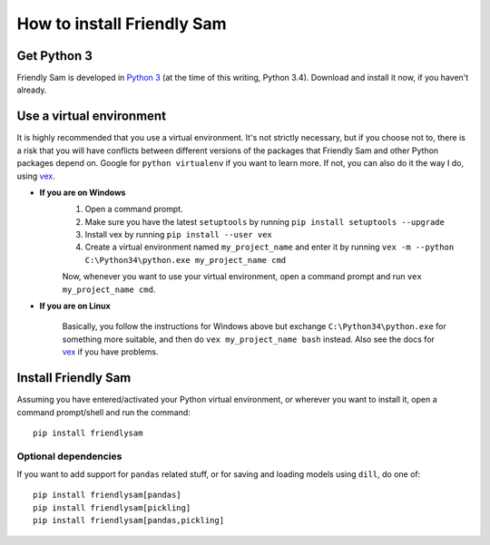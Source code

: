 How to install Friendly Sam
=============================


Get Python 3
----------------

Friendly Sam is developed in `Python 3 <https://www.python.org/downloads/>`_ (at the time of this writing, Python 3.4). Download and install it now, if you haven't already.

.. _virtual-environment:

Use a virtual environment
------------------------------

It is highly recommended that you use a virtual environment. It's not strictly necessary, but if you choose not to, there is a risk that you will have conflicts between different versions of the packages that Friendly Sam and other Python packages depend on. Google for ``python virtualenv`` if you want to learn more. If not, you can also do it the way I do, using `vex <https://pypi.python.org/pypi/vex>`_.

* **If you are on Windows**
	1. Open a command prompt.
	2. Make sure you have the latest ``setuptools`` by running ``pip install setuptools --upgrade``
	3. Install vex by running ``pip install --user vex``
	4. Create a virtual environment named ``my_project_name`` and enter it by running ``vex -m --python C:\Python34\python.exe my_project_name cmd``

	Now, whenever you want to use your virtual environment, open a command prompt and run ``vex my_project_name cmd``.

* **If you are on Linux**

	Basically, you follow the instructions for Windows above but exchange ``C:\Python34\python.exe`` for something more suitable, and then do ``vex my_project_name bash`` instead. Also see the docs for `vex <https://pypi.python.org/pypi/vex>`_ if you have problems.


Install Friendly Sam
-----------------------------

Assuming you have entered/activated your Python virtual environment, or wherever you want to install it, open a command prompt/shell and run the command::

	pip install friendlysam

Optional dependencies
^^^^^^^^^^^^^^^^^^^^^^^

If you want to add support for ``pandas`` related stuff, or for saving and loading models using ``dill``, do one of::

    pip install friendlysam[pandas]
    pip install friendlysam[pickling]
    pip install friendlysam[pandas,pickling]



